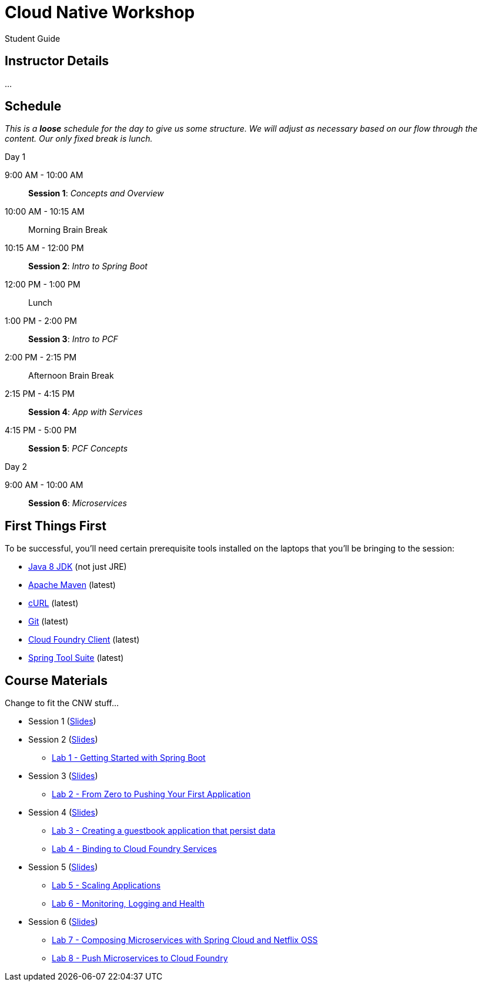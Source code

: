 = Cloud Native Workshop

Student Guide

== Instructor Details

…

== Schedule

_This is a *loose* schedule for the day to give us some structure.
We will adjust as necessary based on our flow through the content.
Our only fixed break is lunch._

.Day 1
 9:00 AM - 10:00 AM:: *Session 1*: _Concepts and Overview_
 10:00 AM - 10:15 AM:: Morning Brain Break
 10:15 AM - 12:00 PM:: *Session 2*: _Intro to Spring Boot_
 12:00 PM - 1:00 PM:: Lunch
 1:00 PM - 2:00 PM:: *Session 3*: _Intro to PCF_
 2:00 PM - 2:15 PM:: Afternoon Brain Break
 2:15 PM - 4:15 PM:: *Session 4*: _App with Services_
 4:15 PM - 5:00 PM:: *Session 5*: _PCF Concepts_

.Day 2
 9:00 AM - 10:00 AM:: *Session 6*: _Microservices_

== First Things First

To be successful, you'll need certain prerequisite tools installed on the laptops that you'll be bringing to the session:

- http://www.oracle.com/technetwork/java/javase/downloads/jdk8-downloads-2133151.html[Java 8 JDK] (not just JRE)
- https://maven.apache.org/download.cgi[Apache Maven] (latest)
- http://curl.haxx.se/download.html[cURL] (latest)
- https://git-scm.com/downloads[Git] (latest)
- https://github.com/cloudfoundry/cli/releases[Cloud Foundry Client] (latest)
- https://spring.io/tools[Spring Tool Suite] (latest)


== Course Materials

Change to fit the CNW stuff…

* Session 1 (link:session_01.pdf[Slides])
* Session 2 (link:session_02.pdf[Slides])
** link:lab_01.html[Lab 1 - Getting Started with Spring Boot]
* Session 3 (link:session_03.pdf[Slides])
** link:lab_02.html[Lab 2 - From Zero to Pushing Your First Application]
* Session 4 (link:session_04.pdf[Slides])
** link:lab_03.html[Lab 3 - Creating a guestbook application that persist data]
** link:lab_04.html[Lab 4 - Binding to Cloud Foundry Services]
* Session 5 (link:session_05.pdf[Slides])
** link:lab_05.html[Lab 5 - Scaling Applications]
** link:lab_06.html[Lab 6 - Monitoring, Logging and Health]
* Session 6 (link:session_06.pdf[Slides])
** link:lab_07.html[Lab 7 - Composing Microservices with Spring Cloud and Netflix OSS]
** link:lab_08.html[Lab 8 - Push Microservices to Cloud Foundry]




